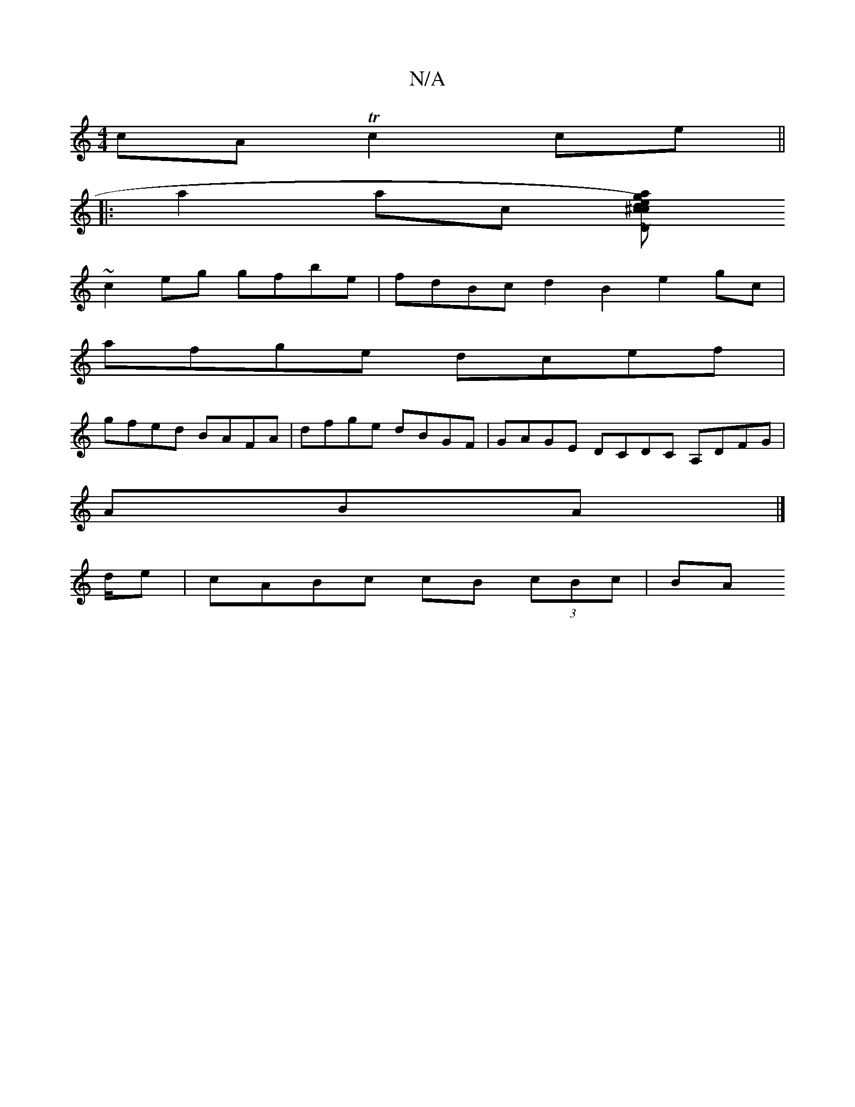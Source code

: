 X:1
T:N/A
M:4/4
R:N/A
K:Cmajor
2cA Tc2 ce||
|:a2ac [agec)d2|^c2D2 bE~E2|ABAD E2A,B,|CB,DE CB,A,B, | EFGA dBAB | dBGB ABcB |
~c2eg gfbe | fdBc d2B2 e2gc|
afge dcef|
gfed BAFA|dfge dBGF|GAGE DCDC A,DFG|
ABA|]
d/e | cABc cB (3cBc | BA